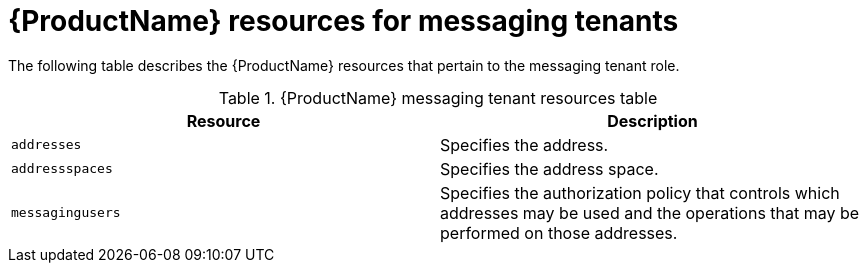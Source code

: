 // Module included in the following assemblies:
//
// master-kubernetes.adoc
// master-openshift.adoc
// Using master.adoc

[id='ref-resources-table-messaging-tenant-{context}']
= {ProductName} resources for messaging tenants

The following table describes the {ProductName} resources that pertain to the messaging tenant role.

.{ProductName} messaging tenant resources table
[cols="50%a,50%a",options="header",subs="attributes"]
|===
|Resource |Description
|`addresses`|Specifies the address.
|`addressspaces`|Specifies the address space.
|`messagingusers`|Specifies the authorization policy that controls which addresses may be used and the operations that may be performed on those addresses.
|===

